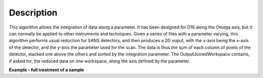 .. algorithm::

.. summary::

.. relatedalgorithms::

.. properties::

Description
-----------

This algorithm allows the integration of data along a parameter. It has been designed for D16 along the Omega axis, but
it can normally be applied to other instruments and techniques.
Given a series of files with a parameter varying, this algorithm performs usual reduction for SANS detectors, and then
produces a 2D ouput, with the x-axis being the x-axis of the detector, and the y-axis the parameter used for the scan.
The data is thus the sum of each column of pixels of the detector, stacked one above the others and sorted by the
integration parameter.
The OutputJoinedWorkspace contains, if asked for, the reduced data on one workspace, along the axis defined by the parameter.

**Example - full treatment of a sample**

.. testsetup:: ExSANSILLParameterScan

    config['default.facility'] = 'ILL'
    config.appendDataSearchSubDir('ILL/D16/')

.. testcode:: ExSANSILLParameterScan

    # reduce part of an omega scan on D16.
    SANSILLParameterScan(SampleRuns="023583:023585",
                         OutputWorkspace="output2d",
                         OutputJoinedWorkspace="reduced",
                         Observable="Omega.value",
                         PixelYmin=3,
                         PixelYMax=317)

.. testcleanup:: ExSANSILLReduction

    mtd.clear()


.. categories::

.. sourcelink::
